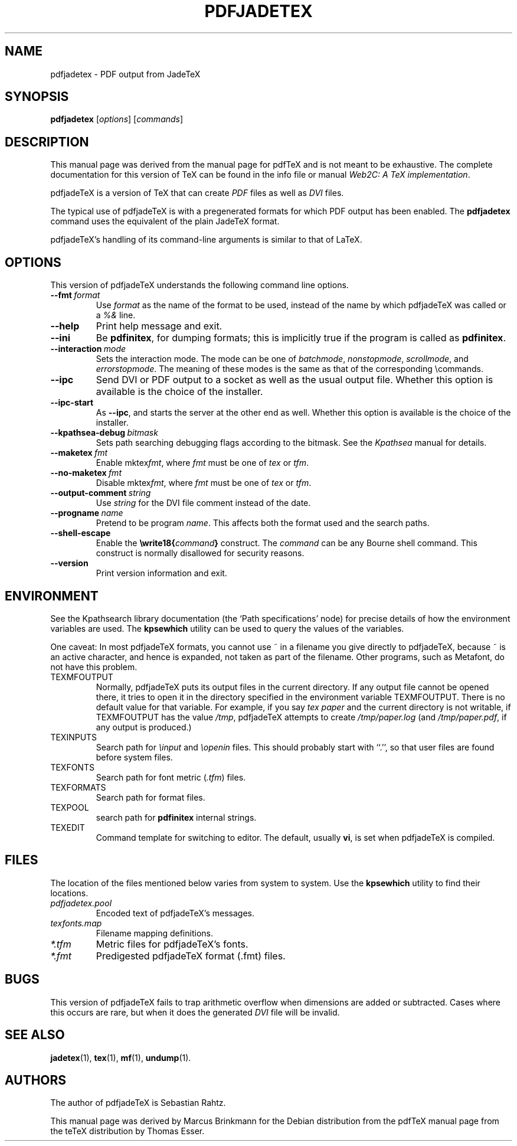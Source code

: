 .TH PDFJADETEX 1 "12 July 1998" "Marcus Brinkmann"
.\"=====================================================================
.if t .ds TX \fRT\\h'-0.1667m'\\v'0.20v'E\\v'-0.20v'\\h'-0.125m'X\fP
.if n .ds TX TeX
.if n .ds MF Metafont
.if t .ds MF M\s-2ETAFONT\s0
.ie t .ds OX \fIT\v'+0.25m'E\v'-0.25m'X\fP\" for troff
.el .ds OX TeX\" for nroff
.\" the same but obliqued
.\" BX definition must follow TX so BX can use TX
.if t .ds BX \fRB\s-2IB\s0\fP\*(TX
.if n .ds BX BibTeX
.\" LX definition must follow TX so LX can use TX
.if t .ds LX \fRL\\h'-0.36m'\\v'-0.15v'\s-2A\s0\\h'-0.15m'\\v'0.15v'\fP\*(TX
.if n .ds LX LaTeX
.if t .ds AX \fRA\\h'-0.1667m'\\v'0.20v'M\\v'-0.20v'\\h'-0.125m'S\fP\*(TX
.if n .ds AX AmSTeX
.if t .ds AY \fRA\\h'-0.1667m'\\v'0.20v'M\\v'-0.20v'\\h'-0.125m'S\fP\*(LX
.if n .ds AY AmSLaTeX
.\"=====================================================================
.SH NAME
pdfjadetex \- PDF output from JadeTeX
.SH SYNOPSIS
.B pdfjadetex
.RI [ options ]
.RI [ commands ]
.\"=====================================================================
.SH DESCRIPTION
This manual page was derived from the manual page for pdf\*(TX and is not meant
to be exhaustive.  The complete documentation for this version of \*(TX can be
found in the info file or manual
.IR "Web2C: A TeX implementation" .
.PP
pdfjade\*(TX is a version of \*(TX that can create
.I PDF
files as well as
.I DVI
files.
.PP
The typical use of pdfjade\*(TX is with a pregenerated formats for which
PDF output has been enabled.  The
.B pdfjadetex
command uses the equivalent of the plain Jade\*(TX format.
.PP
pdfjade\*(TX's handling of its command-line arguments is similar to that of
\*(LX.
.\"=====================================================================
.SH OPTIONS
This version of pdfjade\*(TX understands the following command line options.
.TP
.BI --fmt \ format
.rb
Use
.I format
as the name of the format to be used, instead of the name by which
pdfjade\*(TX was called or a
.I %&
line.
.TP
.B --help
.rb
Print help message and exit.
.TP
.B --ini
.rb
Be
.BR pdfinitex ,
for dumping formats; this is implicitly true if the program is called
as
.BR pdfinitex .
.TP
.BI --interaction \ mode
.rb
Sets the interaction mode.  The mode can be one of
.IR batchmode ,
.IR nonstopmode ,
.IR scrollmode ,
and
.IR errorstopmode .
The meaning of these modes is the same as that of the corresponding
\ecommands.
.TP
.B --ipc
.rb
Send DVI or PDF output to a socket as well as the usual output file.
Whether this option is available is the choice of the installer.
.TP
.B --ipc-start
.rb
As
.BR --ipc ,
and starts the server at the other end as well.  Whether this option
is available is the choice of the installer.
.TP
.BI --kpathsea-debug \ bitmask
.rb
Sets path searching debugging flags according to the bitmask.  See the
.I Kpathsea
manual for details.
.TP
.BI --maketex \ fmt
.rb
Enable
.RI mktex fmt ,
where
.I fmt
must be one of
.I tex
or
.IR tfm .
.TP
.BI --no-maketex \ fmt
.rb
Disable
.RI mktex fmt ,
where
.I fmt
must be one of
.I tex
or
.IR tfm .
.TP
.BI --output-comment \ string
.rb
Use
.I string
for the DVI file comment instead of the date.
.TP
.BI --progname \ name
.rb
Pretend to be program
.IR name .
This affects both the format used and the search paths.
.TP
.B --shell-escape
.rb
Enable the
.BI \ewrite18{ command }
construct.  The
.I command
can be any Bourne shell command.  This construct is normally
disallowed for security reasons.
.TP
.B --version
.rb
Print version information and exit.
.\"=====================================================================
.SH ENVIRONMENT
See the Kpathsearch library documentation (the `Path specifications'
node) for precise details of how the environment variables are used.
The
.B kpsewhich
utility can be used to query the values of the variables.
.PP
One caveat: In most pdfjade\*(TX formats, you cannot use ~ in a filename you
give directly to pdfjade\*(TX, because ~ is an active character, and hence is
expanded, not taken as part of the filename.  Other programs, such as
\*(MF, do not have this problem.
.PP
.TP
TEXMFOUTPUT
Normally, pdfjade\*(TX puts its output files in the current directory.  If
any output file cannot be opened there, it tries to open it in the
directory specified in the environment variable TEXMFOUTPUT.
There is no default value for that variable.  For example, if you say
.I tex paper
and the current directory is not writable, if TEXMFOUTPUT has
the value
.IR /tmp ,
pdfjade\*(TX attempts to create
.I /tmp/paper.log
(and
.IR /tmp/paper.pdf ,
if any output is produced.)
.TP
TEXINPUTS
Search path for
.I \einput
and
.I \eopenin
files.
This should probably start with ``.'', so
that user files are found before system files.
.TP
TEXFONTS
Search path for font metric
.RI ( .tfm )
files.
.TP
TEXFORMATS
Search path for format files.
.TP
TEXPOOL
search path for
.B pdfinitex
internal strings.
.TP
TEXEDIT
Command template for switching to editor.  The default, usually
.BR vi ,
is set when pdfjade\*(TX is compiled.
.\"=====================================================================
.SH FILES
The location of the files mentioned below varies from system to
system.  Use the
.B kpsewhich
utility to find their locations.
.TP
.I pdfjadetex.pool
Encoded text of pdfjade\*(TX's messages.
.TP
.I texfonts.map
Filename mapping definitions.
.TP
.I *.tfm
Metric files for pdfjade\*(TX's fonts.
.TP
.I *.fmt
Predigested pdfjade\*(TX format (.\|fmt) files.
.br
.\"=====================================================================
.SH BUGS
This version of pdfjade\*(TX fails to trap arithmetic overflow when
dimensions are added or subtracted.  Cases where this occurs are rare,
but when it does the generated
.I DVI
file will be invalid.
.\"=====================================================================
.SH "SEE ALSO"
.BR jadetex (1),
.BR tex (1),
.BR mf (1),
.BR undump (1).
.\"=====================================================================
.SH AUTHORS
The author of pdfjade\*(TX is Sebastian Rahtz.
.PP
This manual page was derived by Marcus Brinkmann for the Debian distribution from
the pdf\*(TX manual page from the te\*(TX distribution by Thomas Esser.

